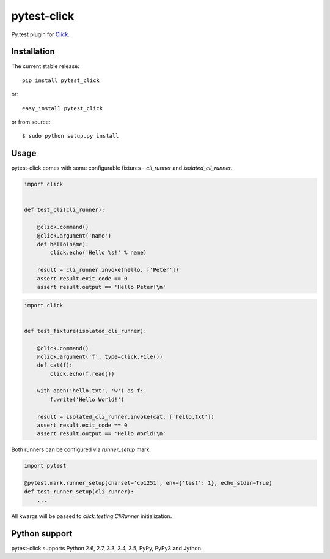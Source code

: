 pytest-click
============
Py.test plugin for `Click <http://click.pocoo.org/>`_.

|Build Status| |codecov.io|


Installation
------------

The current stable release:

::

    pip install pytest_click

or:

::

    easy_install pytest_click

or from source:

::

    $ sudo python setup.py install


Usage
-----

pytest-click comes with some configurable fixtures - `cli_runner` and `isolated_cli_runner`.

.. code:: python

    import click


    def test_cli(cli_runner):

        @click.command()
        @click.argument('name')
        def hello(name):
            click.echo('Hello %s!' % name)

        result = cli_runner.invoke(hello, ['Peter'])
        assert result.exit_code == 0
        assert result.output == 'Hello Peter!\n'

.. code:: python

    import click


    def test_fixture(isolated_cli_runner):

        @click.command()
        @click.argument('f', type=click.File())
        def cat(f):
            click.echo(f.read())

        with open('hello.txt', 'w') as f:
            f.write('Hello World!')

        result = isolated_cli_runner.invoke(cat, ['hello.txt'])
        assert result.exit_code == 0
        assert result.output == 'Hello World!\n'

Both runners can be configured via `runner_setup` mark:

.. code:: python

    import pytest

    @pytest.mark.runner_setup(charset='cp1251', env={'test': 1}, echo_stdin=True)
    def test_runner_setup(cli_runner):
        ...

All kwargs will be passed to `click.testing.CliRunner` initialization.

Python support
--------------

pytest-click supports Python 2.6, 2.7, 3.3, 3.4, 3.5, PyPy, PyPy3 and Jython.


.. |Build Status| image:: https://travis-ci.org/Stranger6667/pytest-click.svg?branch=master
   :target: https://travis-ci.org/Stranger6667/pytest-click

.. |codecov.io| image:: https://codecov.io/github/Stranger6667/pytest-click/coverage.svg?branch=master
    :target: https://codecov.io/github/Stranger6667/pytest-click?branch=master